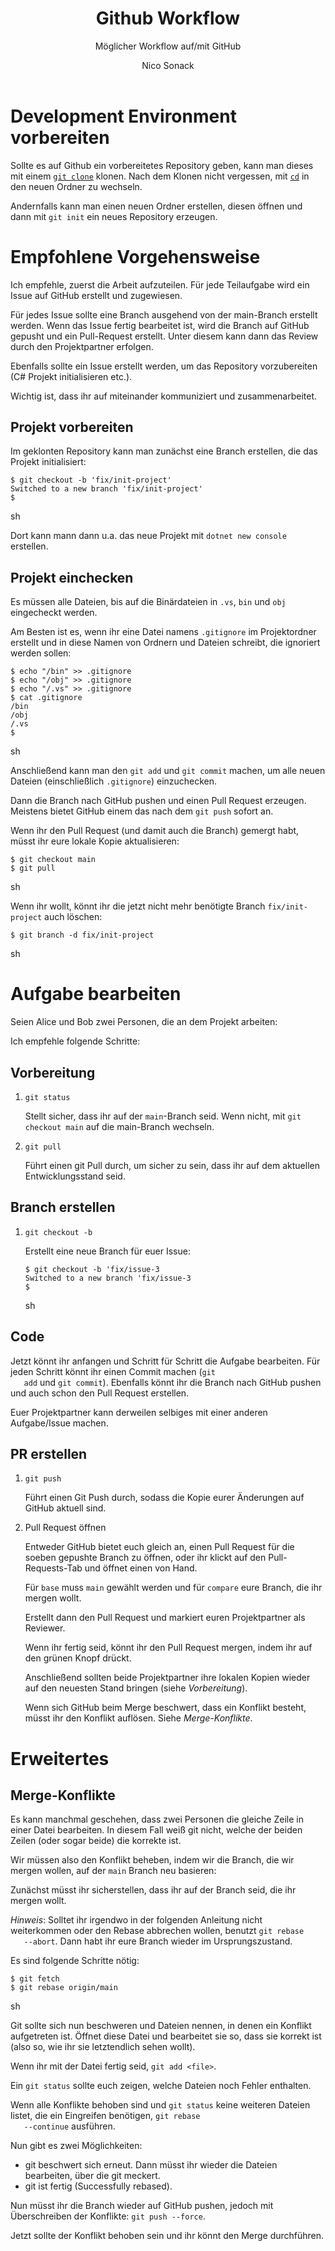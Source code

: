 # -*-indent-tabs-mode:nil -*-
#
# github.org
#
# Written By:  Nico Sonack
# Written for: Einführung in die Softwareentwicklung 2022
# Date: 27-Jun-2022
#
#+TITLE: Github Workflow
#+SUBTITLE: Möglicher Workflow auf/mit GitHub
#+AUTHOR: Nico Sonack
#+EMAIL: nsonack@herrhotzenplotz.de
#+OPTIONS: H:2
#+LANGUAGE: german
#+LATEX_CLASS: article
#+LATEX_CLASS_OPTIONS: [a4paper,twoside]
#+LATEX_HEADER: \usepackage{TUBAFhausschrift}
#+LATEX_HEADER: \usepackage{TUBAFhausschriftmathe}
#+LATEX_HEADER: \usepackage{paralist}
#+LATEX_HEADER: \usepackage{booktabs}
#+LATEX_HEADER: \usepackage{geometry}
#+LATEX_HEADER_EXTRA: \geometry{left=3cm,top=2cm,bottom=2cm,right=2cm}

* Development Environment vorbereiten

  Sollte es auf Github ein vorbereitetes Repository geben, kann man
  dieses mit einem [[file:how-to-git.org::#sec:git-clone][=git clone=]] klonen. Nach dem Klonen nicht
  vergessen, mit [[file:console-general.org::#cd][=cd=]] in den neuen Ordner zu wechseln.

  Andernfalls kann man einen neuen Ordner erstellen, diesen öffnen und
  dann mit =git init= ein neues Repository erzeugen.

* Empfohlene Vorgehensweise

  Ich empfehle, zuerst die Arbeit aufzuteilen. Für jede Teilaufgabe
  wird ein Issue auf GitHub erstellt und zugewiesen.

  Für jedes Issue sollte eine Branch ausgehend von der main-Branch
  erstellt werden. Wenn das Issue fertig bearbeitet ist, wird die
  Branch auf GitHub gepusht und ein Pull-Request erstellt. Unter
  diesem kann dann das Review durch den Projektpartner erfolgen.

  Ebenfalls sollte ein Issue erstellt werden, um das Repository
  vorzubereiten (C# Projekt initialisieren etc.).

  Wichtig ist, dass ihr auf miteinander kommuniziert und
  zusammenarbeitet.

** Projekt vorbereiten

   Im geklonten Repository kann man zunächst eine Branch erstellen,
   die das Projekt initialisiert:

   #+name: create-init-branch
   #+begin_src sh -i :float nil
   $ git checkout -b 'fix/init-project'
   Switched to a new branch 'fix/init-project'
   $
   #+end_src sh

   Dort kann mann dann u.a. das neue Projekt mit =dotnet new console=
   erstellen.

** Projekt einchecken

   Es müssen alle Dateien, bis auf die Binärdateien in =.vs=, =bin=
   und =obj= eingecheckt werden.

   Am Besten ist es, wenn ihr eine Datei namens =.gitignore= im
   Projektordner erstellt und in diese Namen von Ordnern und Dateien
   schreibt, die ignoriert werden sollen:

   #+name: create-gitignore
   #+begin_src sh -i :float nil
   $ echo "/bin" >> .gitignore
   $ echo "/obj" >> .gitignore
   $ echo "/.vs" >> .gitignore
   $ cat .gitignore
   /bin
   /obj
   /.vs
   $
   #+end_src sh

   Anschließend kann man den =git add= und =git commit= machen, um
   alle neuen Dateien (einschließlich =.gitignore=) einzuchecken.

   Dann die Branch nach GitHub pushen und einen Pull Request
   erzeugen. Meistens bietet GitHub einem das nach dem =git push=
   sofort an.

   Wenn ihr den Pull Request (und damit auch die Branch) gemergt habt,
   müsst ihr eure lokale Kopie aktualisieren:

   #+begin_src sh -i :float nil
   $ git checkout main
   $ git pull
   #+end_src sh

   Wenn ihr wollt, könnt ihr die jetzt nicht mehr benötigte Branch
   =fix/init-project= auch löschen:

   #+begin_src sh -i :float nil
   $ git branch -d fix/init-project
   #+end_src sh

* Aufgabe bearbeiten

  Seien Alice und Bob zwei Personen, die an dem Projekt arbeiten:

  #+attr_latex: :width 300
  #+attr_org: :width 100
  [[file:assets/git-branches.png]]

  Ich empfehle folgende Schritte:

** Vorbereitung
*** =git status=

   Stellt sicher, dass ihr auf der =main=-Branch seid. Wenn nicht, mit
   =git checkout main= auf die main-Branch wechseln.

*** =git pull=

    Führt einen git Pull durch, um sicher zu sein, dass ihr auf dem
    aktuellen Entwicklungsstand seid.

** Branch erstellen

*** =git checkout -b=

    Erstellt eine neue Branch für euer Issue:

    #+begin_src sh -i :float nil
   $ git checkout -b 'fix/issue-3
   Switched to a new branch 'fix/issue-3
   $
    #+end_src sh

** Code

   Jetzt könnt ihr anfangen und Schritt für Schritt die Aufgabe
   bearbeiten. Für jeden Schritt könnt ihr einen Commit machen (=git
   add= und =git commit=). Ebenfalls könnt ihr die Branch nach GitHub
   pushen und auch schon den Pull Request erstellen.

   Euer Projektpartner kann derweilen selbiges mit einer anderen
   Aufgabe/Issue machen.

** PR erstellen

*** =git push=

    Führt einen Git Push durch, sodass die Kopie eurer Änderungen auf
    GitHub aktuell sind.

*** Pull Request öffnen

    Entweder GitHub bietet euch gleich an, einen Pull Request für die
    soeben gepushte Branch zu öffnen, oder ihr klickt auf den
    Pull-Requests-Tab und öffnet einen von Hand.

    #+attr_latex: :width 300px
    [[file:assets/github-pr.png]]

    Für =base= muss =main= gewählt werden und für =compare= eure
    Branch, die ihr mergen wollt.

    Erstellt dann den Pull Request und markiert euren Projektpartner
    als Reviewer.

    Wenn ihr fertig seid, könnt ihr den Pull Request mergen, indem ihr
    auf den grünen Knopf drückt.

    Anschließend sollten beide Projektpartner ihre lokalen Kopien
    wieder auf den neuesten Stand bringen (siehe [[*Vorbereitung][Vorbereitung]]).

    Wenn sich GitHub beim Merge beschwert, dass ein Konflikt besteht,
    müsst ihr den Konflikt auflösen. Siehe [[*Merge-Konflikte][Merge-Konflikte]].

* Erweitertes

** Merge-Konflikte

   Es kann manchmal geschehen, dass zwei Personen die gleiche Zeile in
   einer Datei bearbeiten. In diesem Fall weiß git nicht, welche der
   beiden Zeilen (oder sogar beide) die korrekte ist.

   Wir müssen also den Konflikt beheben, indem wir die Branch, die wir
   mergen wollen, auf der =main= Branch neu basieren:

   #+attr_latex: :width 300px
   #+attr_org: :width 100
   [[file:assets/git-rebase.png]]


   Zunächst müsst ihr sicherstellen, dass ihr auf der Branch seid, die
   ihr mergen wollt.

   /Hinweis/: Solltet ihr irgendwo in der folgenden Anleitung nicht
   weiterkommen oder den Rebase abbrechen wollen, benutzt =git rebase
   --abort=. Dann habt ihr eure Branch wieder im Ursprungszustand.

   Es sind folgende Schritte nötig:

   #+begin_src sh -i :float nil
   $ git fetch
   $ git rebase origin/main
   #+end_src sh

   Git sollte sich nun beschweren und Dateien nennen, in denen ein
   Konflikt aufgetreten ist. Öffnet diese Datei und bearbeitet sie so,
   dass sie korrekt ist (also so, wie ihr sie letztendlich sehen
   wollt).

   Wenn ihr mit der Datei fertig seid, =git add <file>=.

   Ein =git status= sollte euch zeigen, welche Dateien noch Fehler
   enthalten.

   Wenn alle Konflikte behoben sind und =git status= keine weiteren
   Dateien listet, die ein Eingreifen benötigen, =git rebase
   --continue= ausführen.

   Nun gibt es zwei Möglichkeiten:

   - git beschwert sich erneut. Dann müsst ihr wieder die Dateien
     bearbeiten, über die git meckert.
   - git ist fertig (Successfully rebased).

   Nun müsst ihr die Branch wieder auf GitHub pushen, jedoch mit
   Überschreiben der Konflikte: =git push --force=.

   Jetzt sollte der Konflikt behoben sein und ihr könnt den Merge
   durchführen.

